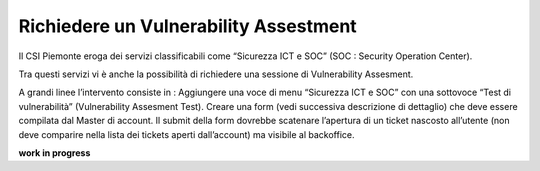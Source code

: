 .. __Richiedere un Vulnerability Assestment:

**Richiedere un Vulnerability Assestment**
******************************************

Il CSI Piemonte eroga dei servizi classificabili come “Sicurezza ICT e SOC” (SOC : Security Operation Center).

.. image:: img/31.0_Servizi.png

Tra questi servizi vi è anche la possibilità di richiedere una sessione di Vulnerability Assesment.

A grandi linee l’intervento consiste in : 
Aggiungere una voce di menu “Sicurezza ICT e SOC” con una sottovoce “Test di vulnerabilità” (Vulnerability Assesment Test). 
Creare una form (vedi successiva descrizione di dettaglio) che deve essere compilata dal Master di account.
Il submit della form dovrebbe scatenare l’apertura di un ticket nascosto all’utente (non deve comparire nella lista dei tickets aperti dall’account) ma visibile al backoffice.

**work in progress**